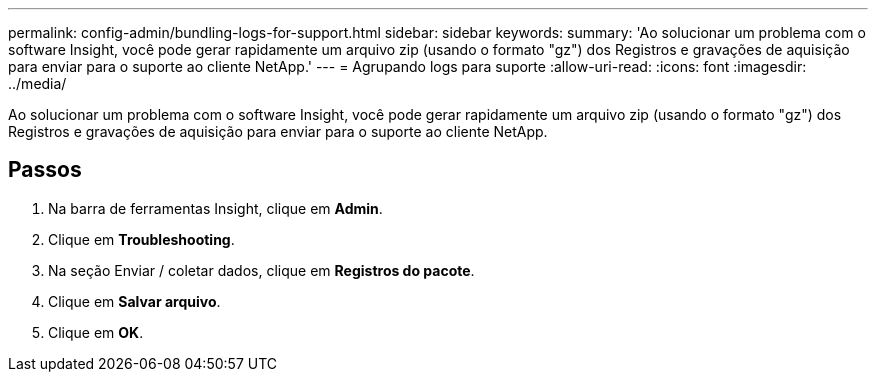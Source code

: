 ---
permalink: config-admin/bundling-logs-for-support.html 
sidebar: sidebar 
keywords:  
summary: 'Ao solucionar um problema com o software Insight, você pode gerar rapidamente um arquivo zip (usando o formato "gz") dos Registros e gravações de aquisição para enviar para o suporte ao cliente NetApp.' 
---
= Agrupando logs para suporte
:allow-uri-read: 
:icons: font
:imagesdir: ../media/


[role="lead"]
Ao solucionar um problema com o software Insight, você pode gerar rapidamente um arquivo zip (usando o formato "gz") dos Registros e gravações de aquisição para enviar para o suporte ao cliente NetApp.



== Passos

. Na barra de ferramentas Insight, clique em *Admin*.
. Clique em *Troubleshooting*.
. Na seção Enviar / coletar dados, clique em *Registros do pacote*.
. Clique em *Salvar arquivo*.
. Clique em *OK*.

